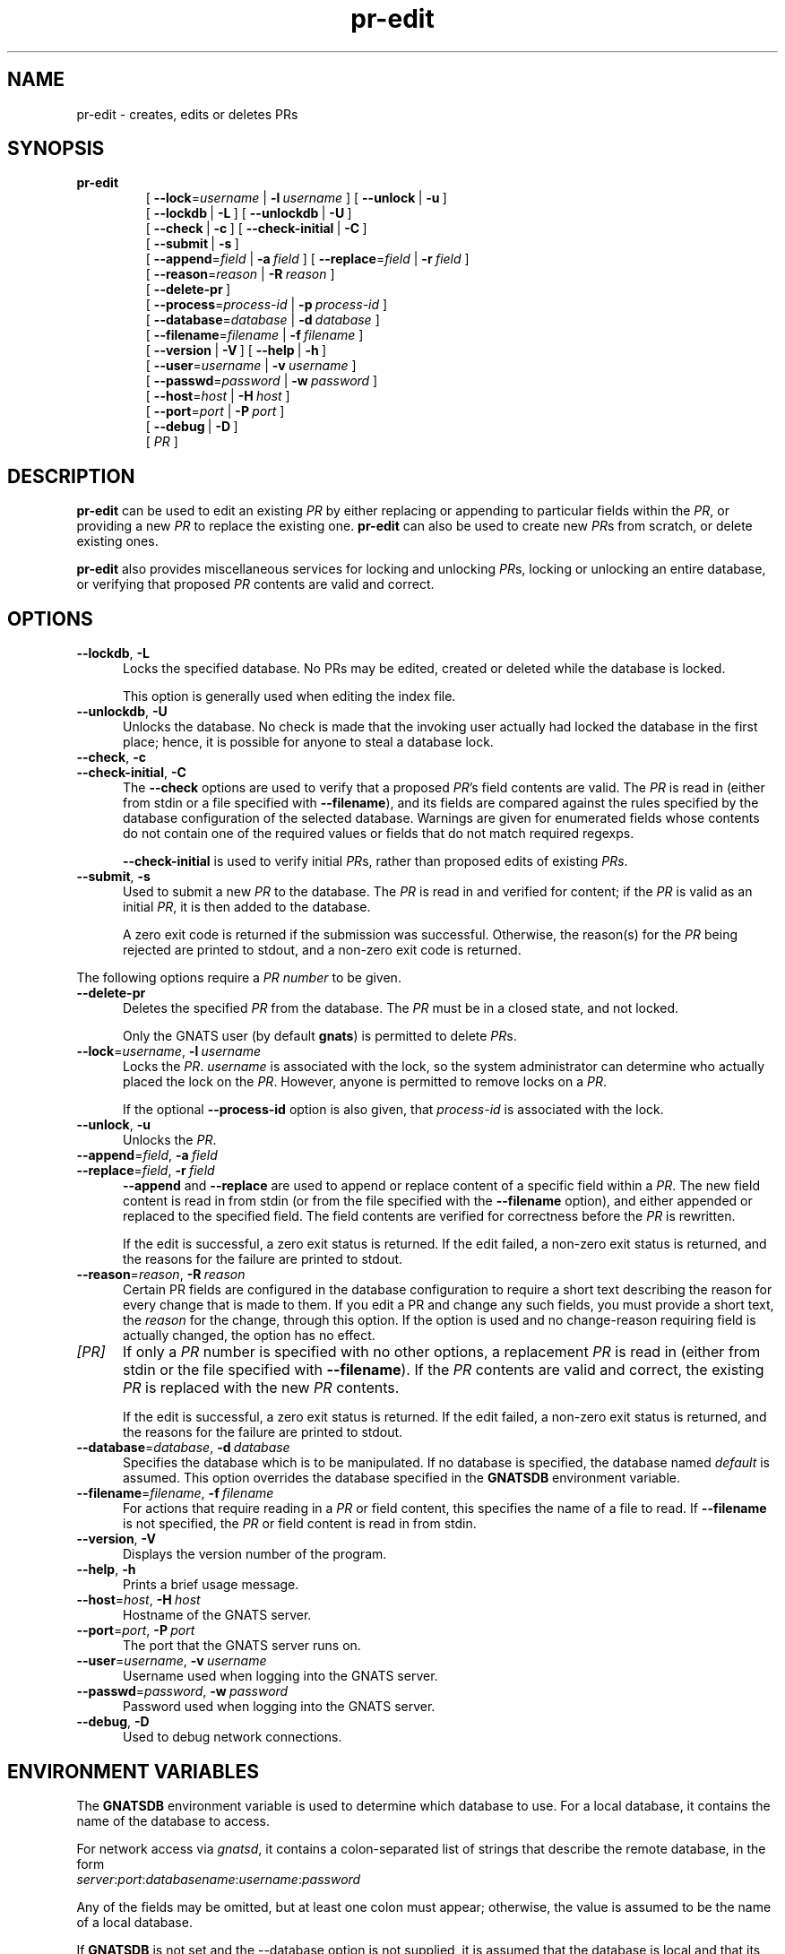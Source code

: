 .\" Copyright (c) 2000, 2003 Free Software Foundation, Inc.
.\" See section COPYING for conditions for redistribution
.TH pr-edit 8 "August 2003" "GNATS 4.2.0" "GNATS Admininstration Utilities"
.de BP
.sp
.ti -.2i
\(**
..
.SH NAME
pr\-edit \- creates, edits or deletes PRs
.SH SYNOPSIS
.hy 0
.na
.TP
.B pr\-edit
[\ \fB\-\-lock\fR\=\fIusername\fR\ |\ \fB\-l\fR\ \fIusername\fR\ ]
[\ \fB\-\-unlock\fR\ |\ \fB\-u\fR\ ]
.br
[\ \fB\-\-lockdb\fR\ |\ \fB\-L\fR\ ]\ [\ \fB\-\-unlockdb\fR\ |\ \fB\-U\fR\ ]
.br
[\ \fB\-\-check\fR\ |\ \fB\-c\fR\ ]
[\ \fB\-\-check\-initial\fR\ |\ \fB\-C\fR\ ]
.br
[\ \fB\-\-submit\fR\ |\ \fB\-s\fR\ ]
.br
[\ \fB\-\-append\fR\=\fIfield\fR\ |\ \fB\-a\fR\ \fIfield\fR\ ]
[\ \fB\-\-replace\fR\=\fIfield\fR\ |\ \fB\-r\fR\ \fIfield\fR\ ]
.br
[\ \fB\-\-reason\fR\=\fIreason\fR\ |\ \fB\-R\fR\ \fIreason\fR\ ]
.br
[\ \fB\-\-delete\-pr\fR\ ]
.br
[\ \fB\-\-process\fR\=\fIprocess\-id\fR\ |\ \fB\-p\fR\ \fIprocess\-id\fR\ ]
.br
[\ \fB\-\-database\fR\=\fIdatabase\fR\ |\ \fB\-d\fR\ \fIdatabase\fR\ ]
.br
[\ \fB\-\-filename\fR\=\fIfilename\fR\ |\ \fB\-f\fR\ \fIfilename\fR\ ]
.br
[\ \fB\-\-version\fR\ |\ \fB\-V\fR\ ]
[\ \fB\-\-help\fR\ |\ \fB\-h\fR\ ]
.br
[\ \fB\-\-user\fR\=\fIusername\fR\ |\ \fB\-v\fR\ \fIusername\fR\ ]
.br
[\ \fB\-\-passwd\fR\=\fIpassword\fR\ |\ \fB\-w\fR\ \fIpassword\fR\ ]
.br
[\ \fB\-\-host\fR\=\fIhost\fR\ |\ \fB\-H\fR\ \fIhost\fR\ ]
.br
[\ \fB\-\-port\fR\=\fIport\fR\ |\ \fB\-P\fR\ \fIport\fR\ ]
.br
[\ \fB\-\-debug\fR\ |\ \fB\-D\fR\ ]
.br
[\ \fIPR\fR\ ]
.ad b
.hy 1
.SH DESCRIPTION
\fBpr\-edit\fR can be used to edit an existing \fIPR\fR by either
replacing or appending to particular fields within the \fIPR\fR, or
providing a new \fIPR\fR to replace the existing one. \fBpr\-edit\fR
can also be used to create new \fIPR\fRs from scratch, or delete
existing ones.
.P
\fBpr\-edit\fR also provides miscellaneous services for locking and
unlocking \fIPR\fRs,  locking or unlocking an entire database, or
verifying that proposed \fIPR\fR contents are valid and correct.
.SH OPTIONS
.TP 0.5i
\fB\-\-lockdb\fR,\ \fB\-L\fR
Locks the specified database.  No PRs may be edited, created or deleted
while the database is locked.
.LP
.RS 0.5i
This option is generally used when editing the index file.
.RE
.TP 0.5i
\fB\-\-unlockdb\fR,\ \fB\-U\fR
Unlocks the database.  No check is made that the invoking user actually had
locked the database in the first place; hence, it is possible for anyone
to steal a database lock.
.TP
\fB\-\-check\fR,\ \fB\-c\fR
.TP
\fB\-\-check\-initial\fR,\ \fB\-C\fR
The \fB\-\-check\fR options are used to verify that a proposed
\fIPR\fR's field contents are valid.  The \fIPR\fR is read in (either
from stdin or a file specified with \fB\-\-filename\fR), and its
fields are compared against the rules specified by the database
configuration of the selected database.  Warnings are given for
enumerated fields whose contents do not contain one of the required
values or fields that do not match required regexps.
.P
.RS 0.5i
\fB\-\-check\-initial\fR is used to verify initial \fIPR\fRs, rather
than proposed edits of existing \fIPRs\fR.
.RE
.TP 0.5i
\fB\-\-submit\fR,\ \fB\-s\fR
Used to submit a new \fIPR\fR to the database.  The \fIPR\fR is read
in and verified for content; if the \fIPR\fR is valid as an initial
\fIPR\fR, it is then added to the database.
.P
.RS 0.5i
A zero exit code is
returned if the submission was successful.  Otherwise, the reason(s)
for the \fIPR\fR being rejected are printed to stdout, and a non-zero
exit code is returned.
.RE
.P
The following options require a \fIPR number\fR to be given.
.TP 0.5i
\fB\-\-delete\-pr\fR
Deletes the specified \fIPR\fR from the database.  The \fIPR\fR must be
in a closed state, and not locked.
.LP
.RS 0.5i
Only the GNATS user (by default \fBgnats\fR) is permitted to delete \fIPR\fRs.
.RE
.TP 0.5i
\fB\-\-lock\fR\=\fIusername\fR,\ \fB\-l\fR\ \fIusername\fR
Locks the \fIPR\fR.  \fIusername\fR is associated with the lock, so
the system administrator can determine who actually placed the lock on
the \fIPR\fR.  However, anyone is permitted to remove locks on a
\fIPR\fR.
.P
.RS 0.5i
If the optional \fB\-\-process\-id\fR option is also given, that
\fIprocess\-id\fR is associated with the lock.
.RE
.TP 0.5i
\fB\-\-unlock\fR,\ \fB\-u\fR
Unlocks the \fIPR\fR.
.TP
\fB\-\-append\fR\=\fIfield\fR,\ \fB\-a\fR\ \fIfield\fR
.TP
\fB\-\-replace\fR\=\fIfield\fR,\ \fB\-r\fR\ \fIfield\fR
\fB\-\-append\fR and \fB\-\-replace\fR are used to append or replace
content of a specific field within a \fIPR\fR.  The new field content
is read in from stdin (or from the file specified with the
\fB\-\-filename\fR option), and either appended or replaced to the
specified field.  The field contents are verified for correctness
before the \fIPR\fR is rewritten.
.P
.RS 0.5i
If the edit is successful, a zero exit status is returned.  If the edit
failed, a non-zero exit status is returned, and the reasons for the failure
are printed to stdout.
.RE
.TP 0.5i
\fB\fB\-\-reason\fR\=\fIreason\fR,\ \fB\-R\fR\ \fIreason\fR
Certain PR fields are configured in the database configuration to
require a short text describing the reason for every change that is
made to them.  If you edit a PR and change any such fields, you must
provide a short text, the \fIreason\fR for the change, through this
option.  If the option is used and no change-reason requiring field is
actually changed, the option has no effect.
.RE
.TP 0.5i
\fI[PR]\fR
If only a \fIPR\fR number is specified with no other options, a
replacement \fIPR\fR is read in (either from stdin or the file
specified with \fB\-\-filename\fR).  If the \fIPR\fR contents are
valid and correct, the existing \fIPR\fR is replaced with the new
\fIPR\fR contents.
.P
.RS 0.5i
If the edit is successful, a zero exit status is returned.  If the edit
failed, a non-zero exit status is returned, and the reasons for the failure
are printed to stdout.
.RE
.TP 0.5i
\fB\-\-database\fR\=\fIdatabase\fR,\ \fB\-d\fR\ \fIdatabase\fR
Specifies the database which is to be manipulated.  If no database is
specified, the database named \fIdefault\fR is assumed.  This option
overrides the database specified in the \fBGNATSDB\fR environment
variable.
.TP 0.5i
\fB\-\-filename\fR\=\fIfilename\fR,\ \fB\-f\fR\ \fIfilename\fR
For actions that require reading in a \fIPR\fR or field content, this
specifies the name of a file to read.  If \fB\-\-filename\fR is not
specified, the \fIPR\fR or field content is read in from stdin.
.TP 0.5i
\fB\-\-version\fR,\ \fB\-V\fR
Displays the version number of the program.
.TP 0.5i
\fB\-\-help\fR,\ \fB\-h\fR
Prints a brief usage message.
.TP 0.5i
\fB\-\-host\fR\=\fIhost\fR,\ \fB\-H\fR\ \fIhost\fR
Hostname of the GNATS server.
.TP 0.5i
\fB\-\-port\fR\=\fIport\fR,\ \fB\-P\fR\ \fIport\fR
The port that the GNATS server runs on.
.TP 0.5i
\fB\-\-user\fR\=\fIusername\fR,\ \fB\-v\fR\ \fIusername\fR
Username used when logging into the GNATS server.
.TP 0.5i
\fB\-\-passwd\fR\=\fIpassword\fR,\ \fB\-w\fR\ \fIpassword\fR
Password used when logging into the GNATS server.
.TP 0.5i
\fB\-\-debug\fR,\ \fB\-D\fR
Used to debug network connections.
.SH ENVIRONMENT VARIABLES
The \fBGNATSDB\fR environment variable is used to determine which database to
use.  For a local database, it contains the name of the database to access.
.P
For network access via \fIgnatsd\fR, it contains a colon-separated list
of strings that describe the remote database, in the form
.TP
\fIserver\fR:\fIport\fR:\fIdatabasename\fR:\fIusername\fR:\fIpassword\fR
.P
Any of the fields may be omitted, but at least one colon must appear;
otherwise, the value is assumed to be the name of a local database.
.P
If \fBGNATSDB\fR is not set and the --database option is not supplied,
it is assumed that the database is local and that its name is
\fIdefault\fR.
.SH "SEE ALSO"
.I Keeping Track: Managing Messages With GNATS
(also installed as the GNU Info file
.BR gnats.info )
.LP
.BR databases (5),
.BR dbconfig (5),
.BR delete-pr (8),
.BR edit-pr (1)
.BR file-pr (8),
.BR gen-index (8),
.BR gnats (7),
.BR gnatsd (8),
.BR mkcat (8),
.BR mkdb (8),
.BR pr-edit (8),
.BR query-pr (1),
.BR queue-pr (8),
.BR send-pr (1).
.SH COPYING
Copyright (c) 2000, 2003, Free Software Foundation, Inc.
.PP
Permission is granted to make and distribute verbatim copies of
this manual provided the copyright notice and this permission notice
are preserved on all copies.
.PP
Permission is granted to copy and distribute modified versions of this
manual under the conditions for verbatim copying, provided that the
entire resulting derived work is distributed under the terms of a
permission notice identical to this one.
.PP
Permission is granted to copy and distribute translations of this
manual into another language, under the above conditions for modified
versions, except that this permission notice may be included in
translations approved by the Free Software Foundation instead of in
the original English.
